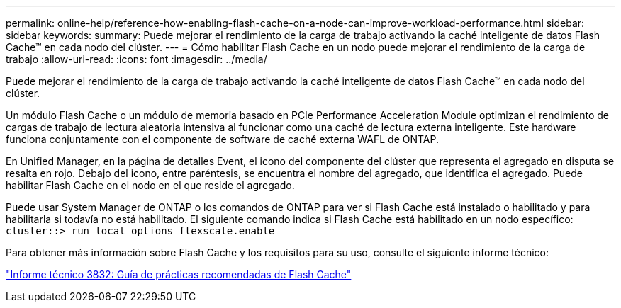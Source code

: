 ---
permalink: online-help/reference-how-enabling-flash-cache-on-a-node-can-improve-workload-performance.html 
sidebar: sidebar 
keywords:  
summary: Puede mejorar el rendimiento de la carga de trabajo activando la caché inteligente de datos Flash Cache™ en cada nodo del clúster. 
---
= Cómo habilitar Flash Cache en un nodo puede mejorar el rendimiento de la carga de trabajo
:allow-uri-read: 
:icons: font
:imagesdir: ../media/


[role="lead"]
Puede mejorar el rendimiento de la carga de trabajo activando la caché inteligente de datos Flash Cache™ en cada nodo del clúster.

Un módulo Flash Cache o un módulo de memoria basado en PCIe Performance Acceleration Module optimizan el rendimiento de cargas de trabajo de lectura aleatoria intensiva al funcionar como una caché de lectura externa inteligente. Este hardware funciona conjuntamente con el componente de software de caché externa WAFL de ONTAP.

En Unified Manager, en la página de detalles Event, el icono del componente del clúster que representa el agregado en disputa se resalta en rojo. Debajo del icono, entre paréntesis, se encuentra el nombre del agregado, que identifica el agregado. Puede habilitar Flash Cache en el nodo en el que reside el agregado.

Puede usar System Manager de ONTAP o los comandos de ONTAP para ver si Flash Cache está instalado o habilitado y para habilitarla si todavía no está habilitado. El siguiente comando indica si Flash Cache está habilitado en un nodo específico: `cluster::> run local options flexscale.enable`

Para obtener más información sobre Flash Cache y los requisitos para su uso, consulte el siguiente informe técnico:

https://www.netapp.com/pdf.html?item=/media/19754-tr-3832.pdf["Informe técnico 3832: Guía de prácticas recomendadas de Flash Cache"^]
